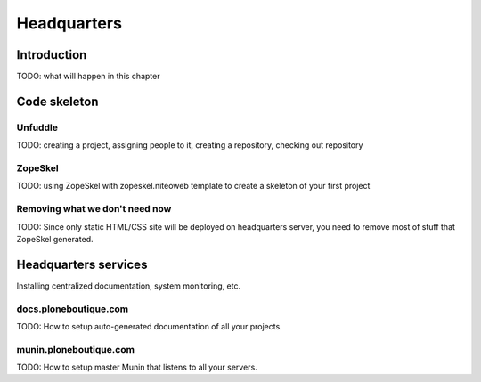 ============
Headquarters
============


Introduction
============

TODO: what will happen in this chapter

Code skeleton
=============


Unfuddle
--------

TODO: creating a project, assigning people to it, creating a repository, checking out repository

ZopeSkel
--------

TODO: using ZopeSkel with zopeskel.niteoweb template to create a skeleton of your first project

Removing what we don't need now
-------------------------------

TODO: Since only static HTML/CSS site will be deployed on headquarters server, you need to remove most of stuff
that ZopeSkel generated.


Headquarters services
=====================

Installing centralized documentation, system monitoring, etc.


docs.ploneboutique.com
----------------------

TODO: How to setup auto-generated documentation of all your projects.


munin.ploneboutique.com
-----------------------

TODO: How to setup master Munin that listens to all your servers.